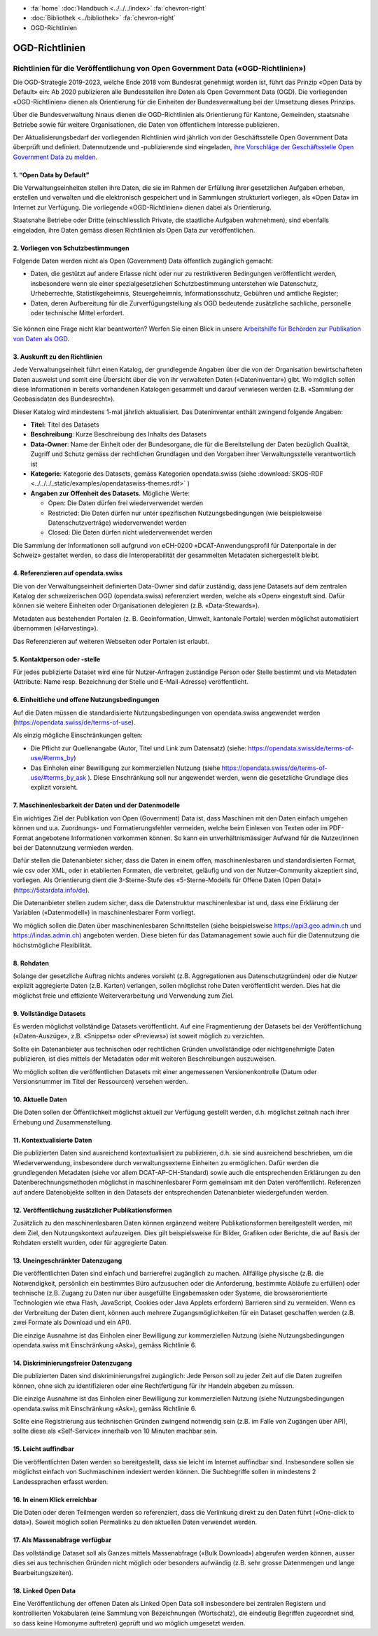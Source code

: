 .. container:: custom-breadcrumbs

   - :fa:`home` :doc:`Handbuch <../../../index>` :fa:`chevron-right`
   - :doc:`Bibliothek <../bibliothek>` :fa:`chevron-right`
   - OGD-Richtlinien

***************
OGD-Richtlinien
***************

Richtlinien für die Veröffentlichung von Open Government Data («OGD-Richtlinien»)
=================================================================================

Die OGD-Strategie 2019-2023, welche Ende 2018 vom Bundesrat genehmigt worden ist, führt das Prinzip
«Open Data by Default» ein: Ab 2020 publizieren alle Bundesstellen ihre Daten als Open Government
Data (OGD). Die vorliegenden «OGD-Richtlinien» dienen als Orientierung für die Einheiten der
Bundesverwaltung bei der Umsetzung dieses Prinzips.

Über die Bundesverwaltung hinaus dienen die OGD-Richtlinien als Orientierung für Kantone,
Gemeinden, staatsnahe Betriebe sowie für weitere Organisationen, die Daten von öffentlichem
Interesse publizieren.

Der Aktualisierungsbedarf der vorliegenden Richtlinien wird jährlich von der Geschäftsstelle Open
Government Data überprüft und definiert. Datennutzende und -publizierende sind eingeladen,
`ihre Vorschläge der Geschäftsstelle Open Government Data zu melden <mailto:opendata@bfs.admin.ch>`__.


1. “Open Data by Default”
--------------------------
Die Verwaltungseinheiten stellen ihre Daten, die sie im Rahmen der Erfüllung ihrer gesetzlichen
Aufgaben erheben, erstellen und verwalten und die elektronisch gespeichert und in Sammlungen
strukturiert vorliegen, als «Open Data» im Internet zur Verfügung. Die vorliegende «OGD-Richtlinien»
dienen dabei als Orientierung.

Staatsnahe Betriebe oder Dritte (einschliesslich Private, die staatliche Aufgaben wahrnehmen),
sind ebenfalls eingeladen, ihre Daten gemäss diesen Richtlinien als Open Data zur veröffentlichen.

2. Vorliegen von Schutzbestimmungen
------------------------------------

Folgende Daten werden nicht als Open (Government) Data öffentlich zugänglich gemacht:

- Daten, die gestützt auf andere Erlasse nicht oder nur zu restriktiveren Bedingungen
  veröffentlicht werden, insbesondere wenn sie einer spezialgesetzlichen Schutzbestimmung
  unterstehen wie Datenschutz, Urheberrechte, Statistikgeheimnis, Steuergeheimnis,
  Informationsschutz, Gebühren und amtliche Register;
- Daten, deren Aufbereitung für die Zurverfügungstellung als OGD bedeutende zusätzliche
  sachliche, personelle oder technische Mittel erfordert.

.. figure:: ../../../_static/images/vorbereiten/chart-arbeitshilfe-publikation.png
   :alt: Schema Arbeitshilfe-Publikation

Sie können eine Frage nicht klar beantworten? Werfen Sie einen Blick
in unsere `Arbeitshilfe für Behörden zur Publikation von Daten als OGD <https://www.bfs.admin.ch/bfs/de/home/dienstleistungen/ogd/dokumentation.assetdetail.11147071.html>`__.

3. Auskunft zu den Richtlinien
-------------------------------

Jede Verwaltungseinheit führt einen Katalog, der grundlegende Angaben über die von der Organisation
bewirtschafteten Daten ausweist und somit eine Übersicht über die von ihr verwalteten Daten
(«Dateninventar») gibt. Wo möglich sollen diese Informationen in bereits vorhandenen Katalogen
gesammelt und darauf verwiesen werden (z.B. «Sammlung der Geobasisdaten des Bundesrecht»).

Dieser Katalog wird mindestens 1-mal jährlich aktualisiert. Das Dateninventar enthält zwingend
folgende Angaben:

- **Titel**: Titel des Datasets

- **Beschreibung**: Kurze Beschreibung des Inhalts des Datasets

- **Data-Owner**: Name der Einheit oder der Bundesorgane, die für die Bereitstellung der Daten bezüglich Qualität, Zugriff und Schutz gemäss der rechtlichen Grundlagen und den Vorgaben ihrer Verwaltungsstelle verantwortlich ist

- **Kategorie**: Kategorie des Datasets, gemäss Kategorien opendata.swiss (siehe :download:`SKOS-RDF <../../../_static/examples/opendataswiss-themes.rdf>` )

- **Angaben zur Offenheit des Datasets**. Mögliche Werte:

  + Open: Die Daten dürfen frei wiederverwendet werden

  + Restricted: Die Daten dürfen nur unter spezifischen Nutzungsbedingungen (wie beispielsweise Datenschutzverträge) wiederverwendet werden

  + Closed: Die Daten dürfen nicht wiederverwendet werden

Die Sammlung der Informationen soll aufgrund von eCH-0200
«DCAT-Anwendungsprofil für Datenportale in der Schweiz» gestaltet werden,
so dass die Interoperabilität der gesammelten Metadaten sichergestellt bleibt.

4. Referenzieren auf opendata.swiss
-------------------------------------
Die von der Verwaltungseinheit definierten Data-Owner sind dafür zuständig, dass jene
Datasets auf dem zentralen Katalog der schweizerischen OGD (opendata.swiss) referenziert
werden, welche als «Open» eingestuft sind. Dafür können sie weitere
Einheiten oder Organisationen delegieren (z.B. «Data-Stewards»).

Metadaten aus bestehenden Portalen (z. B. Geoinformation, Umwelt, kantonale Portale) werden
möglichst automatisiert übernommen («Harvesting»).

Das Referenzieren auf weiteren Webseiten oder Portalen ist erlaubt.

5. Kontaktperson oder -stelle
--------------------------------

Für jedes publizierte Dataset wird eine für Nutzer-Anfragen zuständige Person oder Stelle
bestimmt und via Metadaten (Attribute: Name resp. Bezeichnung der Stelle und
E-Mail-Adresse) veröffentlicht.

6. Einheitliche und offene Nutzungsbedingungen
------------------------------------------------

Auf die Daten müssen die standardisierte Nutzungsbedingungen von opendata.swiss
angewendet werden (https://opendata.swiss/de/terms-of-use).

Als einzig mögliche Einschränkungen gelten:

- Die Pflicht zur Quellenangabe (Autor, Titel und Link zum Datensatz) (siehe: https://opendata.swiss/de/terms-of-use/#terms_by)

- Das Einholen einer Bewilligung zur kommerziellen Nutzung (siehe https://opendata.swiss/de/terms-of-use/#terms_by_ask ). Diese Einschränkung soll nur angewendet werden, wenn die gesetzliche Grundlage dies explizit vorsieht.

7. Maschinenlesbarkeit der Daten und der Datenmodelle
-------------------------------------------------------

Ein wichtiges Ziel der Publikation von Open (Government) Data ist, dass Maschinen
mit den Daten einfach umgehen können und u.a. Zuordnungs- und Formatierungsfehler
vermeiden, welche beim Einlesen von Texten oder im PDF-Format angebotene
Informationen vorkommen können. So kann ein unverhältnismässiger Aufwand
für die Nutzer/innen bei der Datennutzung vermieden werden.

Dafür stellen die Datenanbieter sicher, dass die Daten in einem offen, maschinenlesbaren
und standardisierten Format, wie csv oder XML, oder in etablierten Formaten, die verbreitet,
geläufig und von der Nutzer-Community akzeptiert sind, vorliegen.
Als Orientierung dient die 3-Sterne-Stufe des «5-Sterne-Modells
für Offene Daten (Open Data)» (https://5stardata.info/de).

Die Datenanbieter stellen zudem sicher, dass die Datenstruktur maschinenlesbar ist und,
dass eine Erklärung der Variablen («Datenmodell») in maschinenlesbarer Form vorliegt.

Wo möglich sollen die Daten über maschinenlesbaren Schnittstellen
(siehe beispielsweise https://api3.geo.admin.ch und https://lindas.admin.ch)
angeboten werden. Diese bieten für das Datamanagement sowie auch für die
Datennutzung die höchstmögliche Flexibilität.

8. Rohdaten
------------

Solange der gesetzliche Auftrag nichts anderes vorsieht (z.B. Aggregationen aus Datenschutzgründen)
oder die Nutzer explizit aggregierte Daten (z.B. Karten) verlangen, sollen möglichst rohe Daten
veröffentlicht werden. Dies hat die möglichst freie und effiziente Weiterverarbeitung und Verwendung zum Ziel.

9. Vollständige Datasets
--------------------------

Es werden möglichst vollständige Datasets veröffentlicht. Auf eine Fragmentierung der Datasets bei der
Veröffentlichung («Daten-Auszüge», z.B. «Snippets» oder «Previews») ist soweit möglich zu verzichten.

Sollte ein Datenanbieter aus technischen oder rechtlichen Gründen unvollständige oder nichtgenehmigte
Daten publizieren, ist dies mittels der Metadaten oder mit weiteren Beschreibungen auszuweisen.

Wo möglich sollten die veröffentlichen Datasets mit einer angemessenen Versionenkontrolle
(Datum oder Versionsnummer im Titel der Ressourcen) versehen werden.

10. Aktuelle Daten
-------------------

Die Daten sollen der Öffentlichkeit möglichst aktuell zur Verfügung gestellt werden, d.h. möglichst
zeitnah nach ihrer Erhebung und Zusammenstellung.

11. Kontextualisierte Daten
----------------------------

Die publizierten Daten sind ausreichend kontextualisiert zu publizieren, d.h. sie sind ausreichend beschrieben,
um die Wiederverwendung, insbesondere durch verwaltungsexterne Einheiten zu ermöglichen. Dafür werden die
grundlegenden Metadaten (siehe vor allem DCAT-AP-CH-Standard) sowie auch die entsprechenden Erklärungen zu
den Datenberechnungsmethoden möglichst in maschinenlesbarer Form gemeinsam mit den Daten veröffentlicht.
Referenzen auf andere Datenobjekte sollten in den Datasets der entsprechenden Datenanbieter wiedergefunden werden.

12. Veröffentlichung zusätzlicher Publikationsformen
-------------------------------------------------------

Zusätzlich zu den maschinenlesbaren Daten können ergänzend weitere Publikationsformen bereitgestellt werden, mit dem
Ziel, den Nutzungskontext aufzuzeigen. Dies gilt beispielsweise für Bilder, Grafiken oder Berichte, die auf Basis
der Rohdaten erstellt wurden, oder für aggregierte Daten.

13. Uneingeschränkter Datenzugang
---------------------------------

Die veröffentlichten Daten sind einfach und barrierefrei zugänglich zu machen. Allfällige physische
(z.B. die Notwendigkeit, persönlich ein bestimmtes Büro aufzusuchen oder die Anforderung, bestimmte
Abläufe zu erfüllen) oder technische (z.B. Zugang zu Daten nur über ausgefüllte Eingabemasken oder
Systeme, die browserorientierte Technologien wie etwa Flash, JavaScript, Cookies oder Java Applets erfordern)
Barrieren sind zu vermeiden. Wenn es der Verbreitung der Daten dient, können auch mehrere
Zugangsmöglichkeiten für ein Dataset geschaffen werden (z.B. zwei Formate als Download und ein API).

Die einzige Ausnahme ist das Einholen einer Bewilligung zur kommerziellen Nutzung (siehe Nutzungsbedingungen
opendata.swiss mit Einschränkung «Ask»), gemäss Richtlinie 6.

14. Diskriminierungsfreier Datenzugang
---------------------------------------

Die publizierten Daten sind diskriminierungsfrei zugänglich: Jede Person soll zu jeder Zeit auf die Daten
zugreifen können, ohne sich zu identifizieren oder eine Rechtfertigung für ihr Handeln abgeben zu müssen.

Die einzige Ausnahme ist das Einholen einer Bewilligung zur kommerziellen Nutzung (siehe Nutzungsbedingungen
opendata.swiss mit Einschränkung «Ask»), gemäss Richtlinie 6.

Sollte eine Registrierung aus technischen Gründen zwingend notwendig sein
(z.B. im Falle von Zugängen über API), sollte diese als «Self-Service»
innerhalb von 10 Minuten machbar sein.

15. Leicht auffindbar
---------------------

Die veröffentlichten Daten werden so bereitgestellt, dass sie leicht im Internet auffindbar sind. Insbesondere sollen sie möglichst einfach von Suchmaschinen indexiert werden können. Die Suchbegriffe sollen in mindestens 2 Landessprachen erfasst werden.

16. In einem Klick erreichbar
--------------------------------

Die Daten oder deren Teilmengen werden so referenziert, dass die Verlinkung direkt zu den
Daten führt («One-click to data»). Soweit möglich sollen Permalinks zu den aktuellen Daten verwendet werden.

17. Als Massenabfrage verfügbar
---------------------------------

Das vollständige Dataset soll als Ganzes mittels Massenabfrage («Bulk Download») abgerufen werden können,
ausser dies sei aus technischen Gründen nicht möglich oder besonders aufwändig
(z.B. sehr grosse Datenmengen und lange Bearbeitungszeiten).

18. Linked Open Data
---------------------

Eine Veröffentlichung der offenen Daten als Linked Open Data soll insbesondere bei zentralen Registern
und kontrollierten Vokabularen (eine Sammlung von Bezeichnungen (Wortschatz), die eindeutig Begriffen
zugeordnet sind, so dass keine Homonyme auftreten) geprüft und wo möglich umgesetzt werden.
